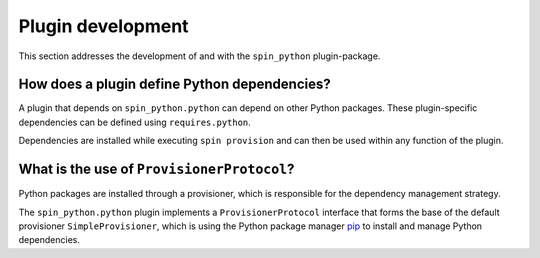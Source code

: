 .. -*- coding: utf-8 -*-
   Copyright (C) 2024 CONTACT Software GmbH
   All rights reserved.
   https://www.contact-software.com/

==================
Plugin development
==================

This section addresses the development of and with the ``spin_python``
plugin-package.

How does a plugin define Python dependencies?
#############################################

A plugin that depends on ``spin_python.python`` can depend on other Python
packages. These plugin-specific dependencies can be defined using
``requires.python``.

Dependencies are installed while executing ``spin provision`` and can then be
used within any function of the plugin.

.. code-block:: python
    :caption: Declaring Python dependencies of a dummy plugin

    from spin import config


    defaults = config(
        requires=config(
            spin=["spin_python.python"],
            python=["requests"],
        ),
    )


    def configure():
        """Configuring the dummy plugin"""
        import requests

        ...


    def dummy():
        """This is a dummy plugin"""
        ...

What is the use of ``ProvisionerProtocol``?
###########################################

Python packages are installed through a provisioner, which is responsible for
the dependency management strategy.

The ``spin_python.python`` plugin implements a ``ProvisionerProtocol`` interface
that forms the base of the default provisioner ``SimpleProvisioner``, which is
using the Python package manager `pip <https://pip.pypa.io/en/stable/>`_ to
install and manage Python dependencies.

